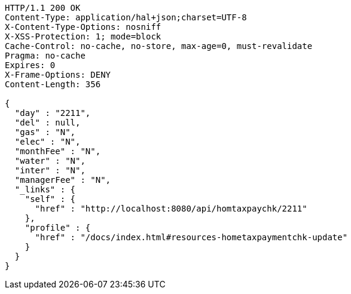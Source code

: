 [source,http,options="nowrap"]
----
HTTP/1.1 200 OK
Content-Type: application/hal+json;charset=UTF-8
X-Content-Type-Options: nosniff
X-XSS-Protection: 1; mode=block
Cache-Control: no-cache, no-store, max-age=0, must-revalidate
Pragma: no-cache
Expires: 0
X-Frame-Options: DENY
Content-Length: 356

{
  "day" : "2211",
  "del" : null,
  "gas" : "N",
  "elec" : "N",
  "monthFee" : "N",
  "water" : "N",
  "inter" : "N",
  "managerFee" : "N",
  "_links" : {
    "self" : {
      "href" : "http://localhost:8080/api/homtaxpaychk/2211"
    },
    "profile" : {
      "href" : "/docs/index.html#resources-hometaxpaymentchk-update"
    }
  }
}
----